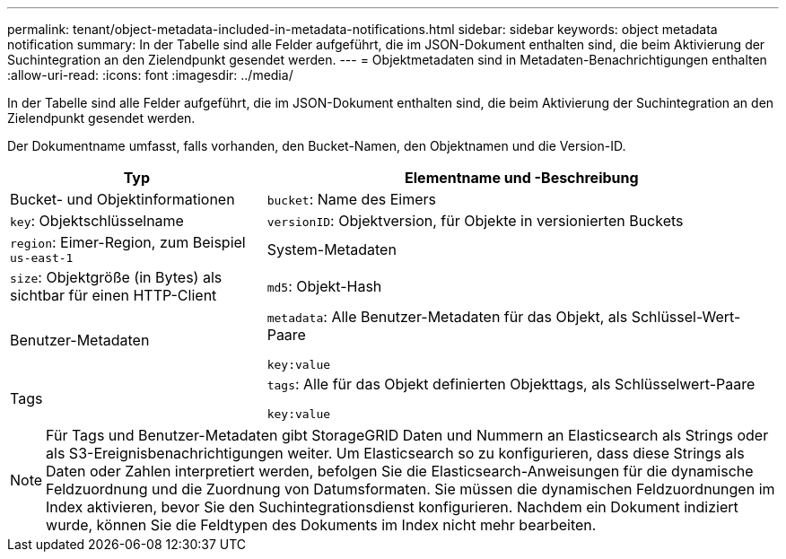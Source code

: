 ---
permalink: tenant/object-metadata-included-in-metadata-notifications.html 
sidebar: sidebar 
keywords: object metadata notification 
summary: In der Tabelle sind alle Felder aufgeführt, die im JSON-Dokument enthalten sind, die beim Aktivierung der Suchintegration an den Zielendpunkt gesendet werden. 
---
= Objektmetadaten sind in Metadaten-Benachrichtigungen enthalten
:allow-uri-read: 
:icons: font
:imagesdir: ../media/


[role="lead"]
In der Tabelle sind alle Felder aufgeführt, die im JSON-Dokument enthalten sind, die beim Aktivierung der Suchintegration an den Zielendpunkt gesendet werden.

Der Dokumentname umfasst, falls vorhanden, den Bucket-Namen, den Objektnamen und die Version-ID.

[cols="1a,2a"]
|===
| Typ | Elementname und -Beschreibung 


 a| 
Bucket- und Objektinformationen
 a| 
`bucket`: Name des Eimers



 a| 
`key`: Objektschlüsselname



 a| 
`versionID`: Objektversion, für Objekte in versionierten Buckets



 a| 
`region`: Eimer-Region, zum Beispiel `us-east-1`



 a| 
System-Metadaten
 a| 
`size`: Objektgröße (in Bytes) als sichtbar für einen HTTP-Client



 a| 
`md5`: Objekt-Hash



 a| 
Benutzer-Metadaten
 a| 
`metadata`: Alle Benutzer-Metadaten für das Objekt, als Schlüssel-Wert-Paare

`key:value`



 a| 
Tags
 a| 
`tags`: Alle für das Objekt definierten Objekttags, als Schlüsselwert-Paare

`key:value`

|===

NOTE: Für Tags und Benutzer-Metadaten gibt StorageGRID Daten und Nummern an Elasticsearch als Strings oder als S3-Ereignisbenachrichtigungen weiter. Um Elasticsearch so zu konfigurieren, dass diese Strings als Daten oder Zahlen interpretiert werden, befolgen Sie die Elasticsearch-Anweisungen für die dynamische Feldzuordnung und die Zuordnung von Datumsformaten. Sie müssen die dynamischen Feldzuordnungen im Index aktivieren, bevor Sie den Suchintegrationsdienst konfigurieren. Nachdem ein Dokument indiziert wurde, können Sie die Feldtypen des Dokuments im Index nicht mehr bearbeiten.
